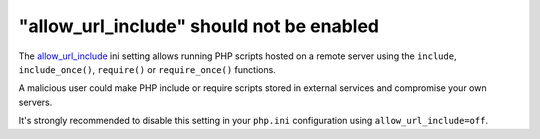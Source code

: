 "allow_url_include" should not be enabled
=========================================

The `allow_url_include`_ ini setting allows running PHP scripts hosted on a remote server
using the ``include``, ``include_once()``, ``require()`` or ``require_once()`` functions.

A malicious user could make PHP include or require scripts stored in external
services and compromise your own servers.

It's strongly recommended to disable this setting in your ``php.ini``
configuration using ``allow_url_include=off``.

.. _`allow_url_include`: https://www.php.net/manual/en/filesystem.configuration.php#ini.allow-url-include
